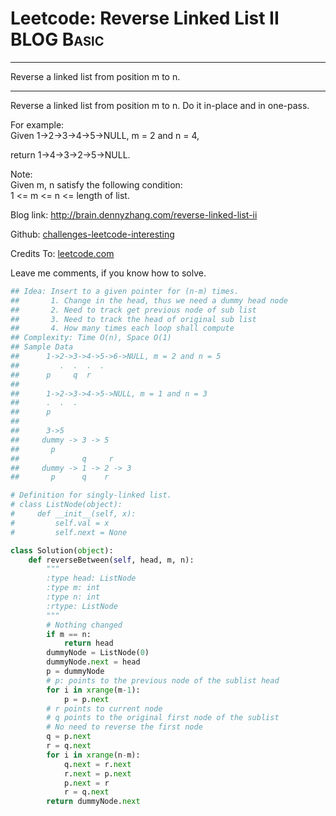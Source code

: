 * Leetcode: Reverse Linked List II                                   :BLOG:Basic:
#+STARTUP: showeverything
#+OPTIONS: toc:nil \n:t ^:nil creator:nil d:nil
:PROPERTIES:
:type:     #linkedlist, #codetemplate
:END:
---------------------------------------------------------------------
Reverse a linked list from position m to n.
---------------------------------------------------------------------
Reverse a linked list from position m to n. Do it in-place and in one-pass.

For example:
Given 1->2->3->4->5->NULL, m = 2 and n = 4,

return 1->4->3->2->5->NULL.

Note:
Given m, n satisfy the following condition:
1 <= m <= n <= length of list.

Blog link: http://brain.dennyzhang.com/reverse-linked-list-ii

Github: [[url-external:https://github.com/DennyZhang/challenges-leetcode-interesting/tree/master/reverse-linked-list-ii][challenges-leetcode-interesting]]

Credits To: [[url-external:https://leetcode.com/problems/reverse-linked-list-ii/description/][leetcode.com]]

Leave me comments, if you know how to solve.

#+BEGIN_SRC python
## Idea: Insert to a given pointer for (n-m) times.
##       1. Change in the head, thus we need a dummy head node
##       2. Need to track get previous node of sub list
##       3. Need to track the head of original sub list
##       4. How many times each loop shall compute
## Complexity: Time O(n), Space O(1)
## Sample Data
##      1->2->3->4->5->6->NULL, m = 2 and n = 5
##         .  .  .  .
##      p     q  r
##
##      1->2->3->4->5->NULL, m = 1 and n = 3
##      .  .  .
##      p
##
##      3->5
##     dummy -> 3 -> 5
##       p
##              q     r
##     dummy -> 1 -> 2 -> 3
##       p      q    r

# Definition for singly-linked list.
# class ListNode(object):
#     def __init__(self, x):
#         self.val = x
#         self.next = None

class Solution(object):
    def reverseBetween(self, head, m, n):
        """
        :type head: ListNode
        :type m: int
        :type n: int
        :rtype: ListNode
        """
        # Nothing changed
        if m == n:
            return head
        dummyNode = ListNode(0)
        dummyNode.next = head
        p = dummyNode
        # p: points to the previous node of the sublist head
        for i in xrange(m-1):
            p = p.next
        # r points to current node
        # q points to the original first node of the sublist
        # No need to reverse the first node
        q = p.next
        r = q.next
        for i in xrange(n-m):
            q.next = r.next
            r.next = p.next
            p.next = r
            r = q.next
        return dummyNode.next
#+END_SRC
